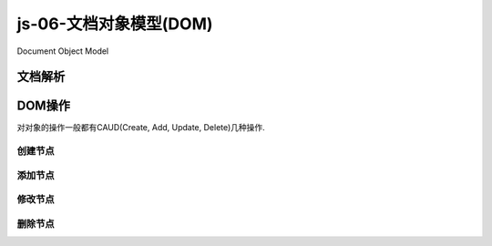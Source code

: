 js-06-文档对象模型(DOM)
****************************

Document Object Model

文档解析
==========


DOM操作
===========

对对象的操作一般都有CAUD(Create, Add, Update, Delete)几种操作.


创建节点
-------

添加节点
---------

修改节点
--------

删除节点
---------





